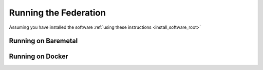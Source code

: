 .. # Copyright (C) 2020 Intel Corporation
.. # Licensed subject to the terms of the separately executed evaluation license agreement between Intel Corporation and you.

**********************
Running the Federation
**********************

Assuming you have installed the software :ref:`using these instructions <install_software_root>`

Running on Baremetal
####################



Running on Docker
#################
